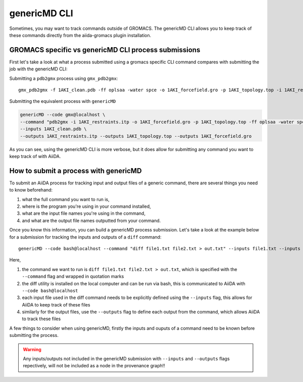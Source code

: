 =============
genericMD CLI
=============

Sometimes, you may want to track commands outside of GROMACS. The genericMD CLI allows you to keep track of these commands directly from the aiida-gromacs plugin installation.

GROMACS specific vs genericMD CLI process submissions
+++++++++++++++++++++++++++++++++++++++++++++++++++++

First let's take a look at what a process submitted using a gromacs specific CLI command compares with submitting the job with the genericMD CLI:

Submitting a ``pdb2gmx`` process using ``gmx_pdb2gmx``::

    gmx_pdb2gmx -f 1AKI_clean.pdb -ff oplsaa -water spce -o 1AKI_forcefield.gro -p 1AKI_topology.top -i 1AKI_restraints.itp

Submitting the equivalent process with ``genericMD``

.. code-block:: bash

    genericMD --code gmx@localhost \
    --command "pdb2gmx -i 1AKI_restraints.itp -o 1AKI_forcefield.gro -p 1AKI_topology.top -ff oplsaa -water spce -f 1AKI_clean.pdb" \
    --inputs 1AKI_clean.pdb \
    --outputs 1AKI_restraints.itp --outputs 1AKI_topology.top --outputs 1AKI_forcefield.gro

As you can see, using the genericMD CLI is more verbose, but it does allow for submitting any command you want to keep track of with AiiDA.


How to submit a process with genericMD
++++++++++++++++++++++++++++++++++++++

To submit an AiiDA process for tracking input and output files of a generic command, there are several things you need to know beforehand:

#. what the full command you want to run is,
#. where is the program you're using in your command installed,
#. what are the input file names you're using in the command,
#. and what are the output file names outputted from your command.

Once you know this information, you can build a genericMD process submission. Let's take a look at the example below for a submission for tracking the inputs and outputs of a ``diff`` command::

    genericMD --code bash@localhost --command "diff file1.txt file2.txt > out.txt" --inputs file1.txt --inputs file2.txt --outputs out.txt

Here,

#. the command we want to run is ``diff file1.txt file2.txt > out.txt``, which is specified with the ``--command`` flag and wrapped in quotation marks
#. the diff utility is installed on the local computer and can be run via bash, this is communicated to AiiDA with ``--code bash@localhost``
#. each input file used in the diff command needs to be explicitly defined using the ``--inputs`` flag, this allows for AiiDA to keep track of these files
#. similarly for the output files, use the ``--outputs`` flag to define each output from the command, which allows AiiDA to track these files

A few things to consider when using genericMD, firstly the inputs and ouputs of a command need to be known before submitting the process.

.. warning::
    Any inputs/outputs not included in the genericMD submission with ``--inputs`` and ``--outputs`` flags repectively, will not be included as a node in the provenance graph!!
